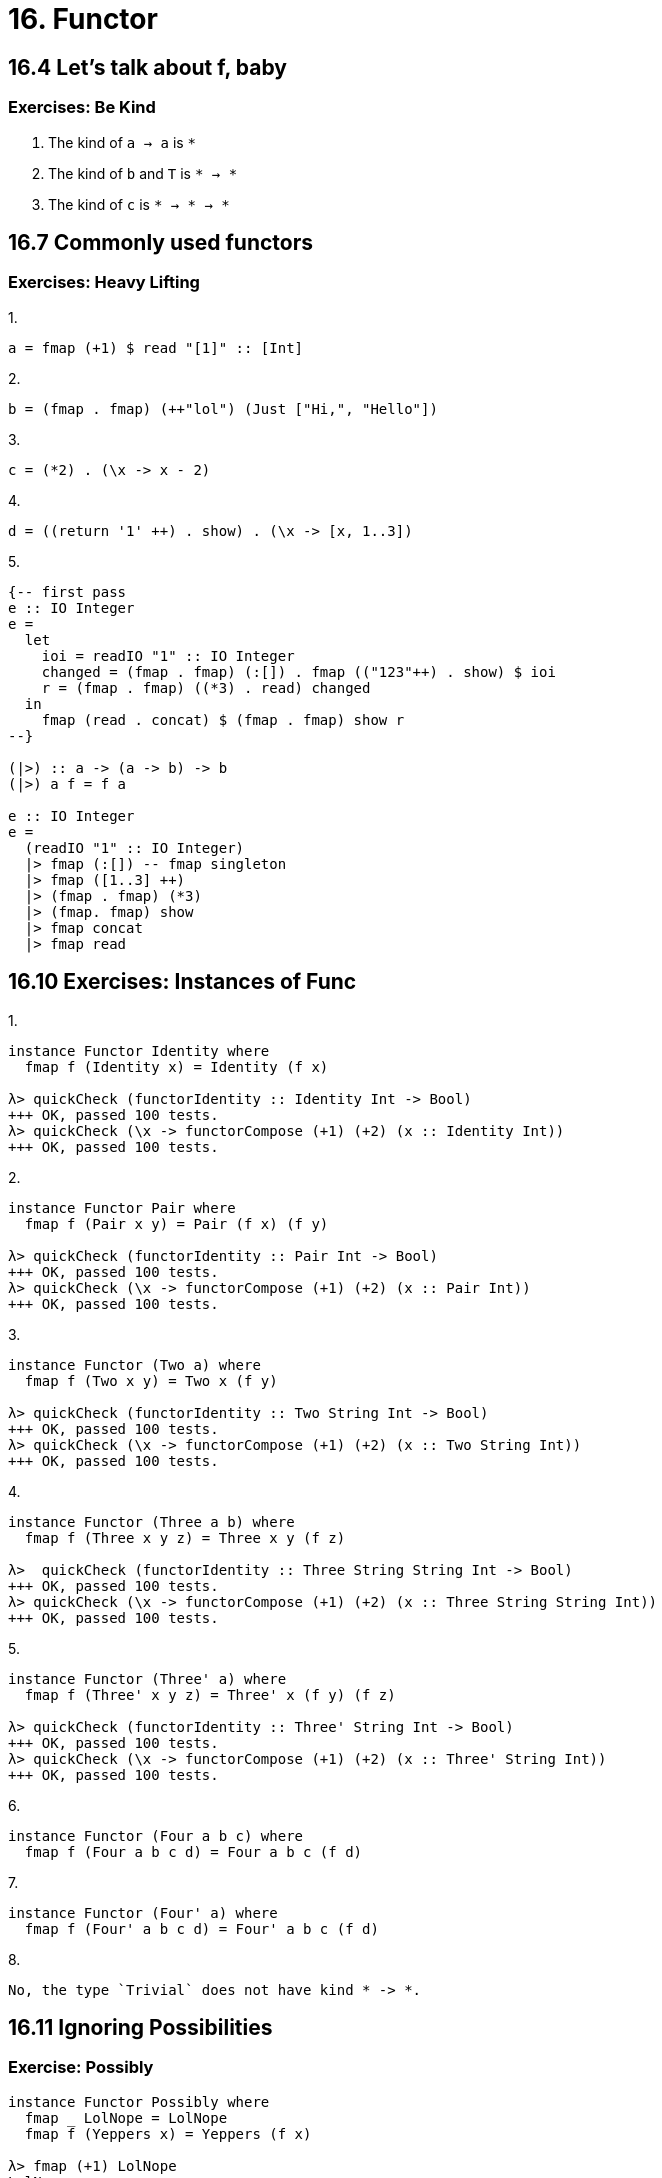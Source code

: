 = 16. Functor

== 16.4 Let's talk about f, baby

=== Exercises: Be Kind

1. The kind of `a -> a` is `*`
2. The kind of `b` and `T` is `* -> *`
3. The kind of `c` is `* -> * -> *`

== 16.7 Commonly used functors

=== Exercises: Heavy Lifting

.1.
[source, haskell]
a = fmap (+1) $ read "[1]" :: [Int]

.2. 
[source, haskell]
b = (fmap . fmap) (++"lol") (Just ["Hi,", "Hello"])

.3.
[source, haskell]
c = (*2) . (\x -> x - 2)

.4.
[source, haskell]
d = ((return '1' ++) . show) . (\x -> [x, 1..3])

.5.
[source, haskell]
----
{-- first pass
e :: IO Integer
e =
  let
    ioi = readIO "1" :: IO Integer
    changed = (fmap . fmap) (:[]) . fmap (("123"++) . show) $ ioi
    r = (fmap . fmap) ((*3) . read) changed
  in
    fmap (read . concat) $ (fmap . fmap) show r
--}

(|>) :: a -> (a -> b) -> b
(|>) a f = f a

e :: IO Integer
e =
  (readIO "1" :: IO Integer)
  |> fmap (:[]) -- fmap singleton
  |> fmap ([1..3] ++)
  |> (fmap . fmap) (*3)
  |> (fmap. fmap) show
  |> fmap concat
  |> fmap read
----

== 16.10 Exercises: Instances of Func

.1.
[source, haskell]
----
instance Functor Identity where
  fmap f (Identity x) = Identity (f x)

λ> quickCheck (functorIdentity :: Identity Int -> Bool)
+++ OK, passed 100 tests.
λ> quickCheck (\x -> functorCompose (+1) (+2) (x :: Identity Int))
+++ OK, passed 100 tests.
----

.2.
[source, haskell]
----
instance Functor Pair where
  fmap f (Pair x y) = Pair (f x) (f y)

λ> quickCheck (functorIdentity :: Pair Int -> Bool)
+++ OK, passed 100 tests.
λ> quickCheck (\x -> functorCompose (+1) (+2) (x :: Pair Int))
+++ OK, passed 100 tests.
----

.3.
[source, haskell]
----
instance Functor (Two a) where
  fmap f (Two x y) = Two x (f y)

λ> quickCheck (functorIdentity :: Two String Int -> Bool)
+++ OK, passed 100 tests.
λ> quickCheck (\x -> functorCompose (+1) (+2) (x :: Two String Int))
+++ OK, passed 100 tests.
----

.4.
[source, haskell]
----
instance Functor (Three a b) where
  fmap f (Three x y z) = Three x y (f z)

λ>  quickCheck (functorIdentity :: Three String String Int -> Bool)
+++ OK, passed 100 tests.
λ> quickCheck (\x -> functorCompose (+1) (+2) (x :: Three String String Int))
+++ OK, passed 100 tests.
----

.5.
[source, haskell]
----
instance Functor (Three' a) where
  fmap f (Three' x y z) = Three' x (f y) (f z)

λ> quickCheck (functorIdentity :: Three' String Int -> Bool)
+++ OK, passed 100 tests.
λ> quickCheck (\x -> functorCompose (+1) (+2) (x :: Three' String Int))
+++ OK, passed 100 tests.
----

.6.
[source, haskell]
instance Functor (Four a b c) where
  fmap f (Four a b c d) = Four a b c (f d)

.7.
[source, haskell]
instance Functor (Four' a) where
  fmap f (Four' a b c d) = Four' a b c (f d)

.8.
----
No, the type `Trivial` does not have kind * -> *.
----

== 16.11 Ignoring Possibilities

=== Exercise: Possibly

[source, haskell]
----
instance Functor Possibly where
  fmap _ LolNope = LolNope
  fmap f (Yeppers x) = Yeppers (f x)

λ> fmap (+1) LolNope
LolNope
λ> fmap (+1) (Yeppers 1)
Yeppers 2
----

=== Short Exercise

.1.
[source, haskell]
----
instance Functor (Sum a) where
  fmap _ (First x) = (First x)
  fmap f (Second x) = Second (f x)

λ> fmap (+1) (First 1)
First 1
λ> fmap (+1) (Second 1)
Second 2
----

.2.
----
`fmap` isn't possibile to `First` because the `a` type variable doesn't participate in the Functor definition (in order to satisfy * -> *)
----

== 16.17 Chapter Exercises

=== Can a valid Functor be written?

1. No. Kind is *
2. Yes. Kind is * -> *
3. Yes. Kind is * -> *
4. No. Kind is (* -> *) -> *
5. No. Kind is *   

=== Rearrange the arguments

.1.
[source, haskell]
data Sum' a b
  = First' b
  | Second' a

.2.
[source, haskell]
data Company a b c
  = DeepBlue a b
  | Something c

.3.
[source, haskell]
----
data More a b
  = L b a b
  | R a b a

λ> fmap (+1) (L 1 2 3)
L 2 2 4
λ> fmap (+1) (R 1 2 3)
R 1 3 3
----

=== Instances

.1.
[source, haskell]
----
data Quant a b
  = Finance
  | Desk a
  | Bloor b
  deriving (Eq, Show)

instance Functor (Quant a) where
  fmap _ Finance = Finance
  fmap _ (Desk x) = Desk x
  fmap f (Bloor x) = Bloor (f x)

instance (Arbitrary a, Arbitrary b) => Arbitrary (Quant a b) where
  arbitrary =
    oneof [ pure Finance
          , pure Desk <*> arbitrary
          , pure Bloor <*> arbitrary
          ]

λ> quickCheck (functorIdentity :: Quant String Int -> Bool)
+++ OK, passed 100 tests.
λ> quickCheck (\x -> functorCompose (+1) (+2) (x :: Quant String Int))
+++ OK, passed 100 tests.
----

.2.
[source, haskell]
----
data K a b
  = K a
  deriving (Eq, Show)

instance Functor (K a) where
  fmap f (K x) = K x

instance (Arbitrary a, Arbitrary b) => Arbitrary (K a b) where
  arbitrary = pure K <*> arbitrary

λ> quickCheck (functorIdentity :: K String Int -> Bool)
+++ OK, passed 100 tests.
λ> quickCheck (\x -> functorCompose (+1) (+2) (x :: K String Int))
+++ OK, passed 100 tests.
----

.3.
[source, haskell]
----
newtype Flip f a b
  = Flip (f b a)
  deriving (Eq, Show)

instance Functor (Flip K a) where
  fmap f (Flip (K x)) = Flip $ K (f x)

instance (Arbitrary a, Arbitrary b) => Arbitrary (Flip K a b) where
  arbitrary = pure Flip <*> arbitrary

λ> quickCheck (functorIdentity :: Flip K Int Int -> Bool)
+++ OK, passed 100 tests.
λ> quickCheck (\x -> functorCompose (+1) (+2) (x :: Flip K Int Int))
+++ OK, passed 100 tests.
----

.4.
[source, haskell]
----
data EvilGoateeConst a b
  = GoatyConst b
  deriving (Eq, Show)

instance Functor (EvilGoateeConst a) where
  fmap f (GoatyConst x) = GoatyConst (f x)

instance (Arbitrary a, Arbitrary b) => Arbitrary (EvilGoateeConst a b) where
  arbitrary = pure GoatyConst <*> arbitrary

λ> quickCheck (functorIdentity :: EvilGoateeConst String Int -> Bool)
+++ OK, passed 100 tests.
λ> quickCheck (\x -> functorCompose (+1) (+2) (x :: EvilGoateeConst String Int))
+++ OK, passed 100 tests.
----

.5.
[source, haskell]
----
data LiftItOut f a
  = LiftItOut (f a)
  deriving (Eq, Show)

instance Functor f => Functor (LiftItOut f) where
  fmap f (LiftItOut fa) = LiftItOut (fmap f fa)

-- I have no idea what I'm doing. Why does (f a) work?
-- Figured it out reading compiler message, not sure what
-- the differnce between (f a) and f a is
instance (Arbitrary (f a)) => Arbitrary (LiftItOut f a) where
  arbitrary = pure LiftItOut <*> arbitrary

λ> quickCheck (functorIdentity :: LiftItOut Maybe Int -> Bool)
+++ OK, passed 100 tests.
λ> quickCheck (\x -> functorCompose (+1) (+2) (x :: LiftItOut Maybe Int))
+++ OK, passed 100 tests.
----

.6.
[source, haskell]
----
data Parappa f g a
  = DaWrappa (f a) (g a)
  deriving (Eq, Show)

instance (Functor f, Functor g) => Functor (Parappa f g) where
  fmap f (DaWrappa (fa) (ga)) = DaWrappa (fmap f fa) (fmap f ga)

instance (Arbitrary (f a), Arbitrary (g a)) => Arbitrary (Parappa f g a) where
  arbitrary = pure DaWrappa <*> arbitrary <*> arbitrary

λ> quickCheck (functorIdentity :: Parappa (Either String) Maybe Int -> Bool)
+++ OK, passed 100 tests.
λ> quickCheck (\x -> functorCompose (+1) (+2) (x :: Parappa (Either String) Maybe Int))
+++ OK, passed 100 tests.
----

.7.
[source, haskell]
----
data IgnoreOne f g a b
  = IgnoringSomething (f a) (g b)
  deriving (Eq, Show)

instance Functor g => Functor (IgnoreOne f g a) where
  fmap f (IgnoringSomething (fa) (gb)) = IgnoringSomething (fa) (fmap f gb)

-- Woah. Now I'm even more weirded out.
-- I guess it knows about the combos f a, g b from the type constructor?
instance (Arbitrary (f a), Arbitrary (g b)) => Arbitrary (IgnoreOne f g a b) where
  arbitrary = pure IgnoringSomething <*> arbitrary <*> arbitrary

λ> quickCheck (functorIdentity :: IgnoreOne Maybe (Either String) Int Int -> Bool)
+++ OK, passed 100 tests.
λ> quickCheck (\x -> functorCompose (+1) (+2) (x :: IgnoreOne [] Maybe String Int))
+++ OK, passed 100 tests.
----

.8.
[source, haskell]
----
data Notorious g o a t
  = Notorious (g o) (g a) (g t)
  deriving (Eq, Show)

instance Functor g => Functor (Notorious g o a) where
  fmap f (Notorious (go) (ga) (gt)) =
    Notorious go ga (fmap f gt)

instance ( Arbitrary (g o)
         , Arbitrary (g a)
         , Arbitrary (g t)
         ) => Arbitrary (Notorious g o a t) where
  arbitrary = pure Notorious <*> arbitrary <*> arbitrary <*> arbitrary

λ> quickCheck (functorIdentity :: Notorious Maybe String Int Int-> Bool)
+++ OK, passed 100 tests.
λ> quickCheck (\x -> functorCompose (+1) (+2) (x :: Notorious [] Int Int Int))
+++ OK, passed 100 tests.
----

.9.
[source, haskell]
----
data List a
  = Nil
  | Cons a (List a)
  deriving (Eq, Show)

instance Functor List where
  fmap _ Nil = Nil
  fmap f (Cons x xs) = Cons (f x) (fmap f xs)

instance Arbitrary a => Arbitrary (List a) where
  arbitrary =
    let
      arbitraryList :: (Arbitrary a) => Int -> Gen (List a)
      arbitraryList s
        | s == 0 = pure Nil
        | s > 10 = arbitraryList 10
        | otherwise = pure Cons <*> arbitrary <*> arbitraryList (s - 1)
    in
      sized arbitraryList

λ> quickCheck (functorIdentity :: List Int -> Bool)
+++ OK, passed 100 tests.
λ> quickCheck (\x -> functorCompose (+1) (+2) (x :: List Int))
+++ OK, passed 100 tests.
----

.10.
[source, haskell]
----
data GoatLord a
  = NoGoat
  | OneGoat a
  | MoreGoats (GoatLord a) (GoatLord a) (GoatLord a)
  deriving (Eq, Show)

instance Functor GoatLord where
  fmap _ NoGoat = NoGoat
  fmap f (OneGoat x) = OneGoat (f x)
  fmap f (MoreGoats x y z) = MoreGoats (fmap f x) (fmap f y) (fmap f z)

instance Arbitrary a => Arbitrary (GoatLord a) where
  arbitrary = oneof [ pure NoGoat
                    , pure OneGoat <*> arbitrary
                    , pure MoreGoats <*> arbitrary <*> arbitrary <*> arbitrary
                    ]

λ> quickCheck (functorIdentity :: GoatLord Int -> Bool)
+++ OK, passed 100 tests.
λ> quickCheck (\x -> functorCompose (+1) (+2) (x :: GoatLord Int))
+++ OK, passed 100 tests.
----

.11.
[source, haskell]
----
data TalkToMe a
  = Halt
  | Print String a
  | Read (String -> a)

instance Functor TalkToMe where
  fmap _ Halt = Halt
  fmap f (Print str x) = Print str (f x)
  fmap f (Read g) = Read (f . g)

-- I still haven't figured out how to test when type can't derive Eq
----